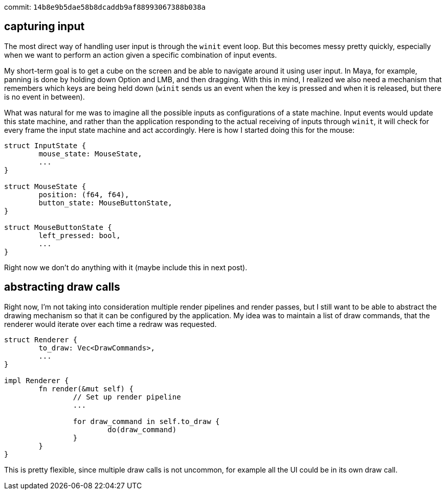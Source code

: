 commit: `14b8e9b5dae58b8dcaddb9af88993067388b038a`

== capturing input

The most direct way of handling user input is through the `winit`
event loop. But this becomes messy pretty quickly, especially when
we want to perform an action given a specific combination of input 
events.

My short-term goal is to get a cube on the screen and be able to 
navigate around it using user input. In Maya, for example, panning
is done by holding down Option and LMB, and then dragging. With this
in mind, I realized we also need a mechanism that remembers which keys
are being held down (`winit` sends us an event when the key is 
pressed and when it is released, but there is no event in between).

What was natural for me was to imagine all the possible inputs as 
configurations of a state machine. Input events would update this 
state machine, and rather than the application responding to the 
actual receiving of inputs through `winit`, it will check for every 
frame the input state machine and act accordingly. Here is how
I started doing this for the mouse:

```
struct InputState {
	mouse_state: MouseState,
	...
}

struct MouseState {
	position: (f64, f64),
	button_state: MouseButtonState,
}

struct MouseButtonState {
	left_pressed: bool,
	...
}
```

Right now we don't do anything with it (maybe include this in next post).

== abstracting draw calls

Right now, I'm not taking into consideration multiple render pipelines
and render passes, but I still want to be able to abstract the drawing
mechanism so that it can be configured by the application. My idea was
to maintain a list of draw commands, that the renderer would iterate
over each time a redraw was requested.

```
struct Renderer {
	to_draw: Vec<DrawCommands>,
	...
}

impl Renderer {
	fn render(&mut self) {
		// Set up render pipeline
		...

		for draw_command in self.to_draw {
			do(draw_command)
		}
	}
}
```

This is pretty flexible, since multiple draw calls is not uncommon,
for example all the UI could be in its own draw call. 
